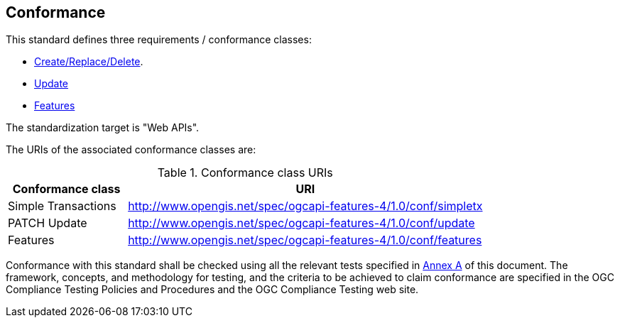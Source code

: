 == Conformance

This standard defines three requirements / conformance classes:

   *  <<rc_simpletx,Create/Replace/Delete>>.
   *  <<rc_simeletx_patch,Update>>
   *  <<rc_features,Features>>

The standardization target is "Web APIs".

The URIs of the associated conformance classes are: 

[#conf_class_uris,reftext='{table-caption} {counter:table-num}']
.Conformance class URIs
[cols="25,75",options="header"]
|===
|Conformance class |URI
|Simple Transactions |http://www.opengis.net/spec/ogcapi-features-4/1.0/conf/simpletx
|PATCH Update |http://www.opengis.net/spec/ogcapi-features-4/1.0/conf/update
|Features |http://www.opengis.net/spec/ogcapi-features-4/1.0/conf/features
|===

Conformance with this standard shall be checked using all the relevant tests
specified in <<ats,Annex A>> of this document. The framework, concepts, and
methodology for testing, and the criteria to be achieved to claim conformance
are specified in the OGC Compliance Testing Policies and Procedures and the
OGC Compliance Testing web site.
